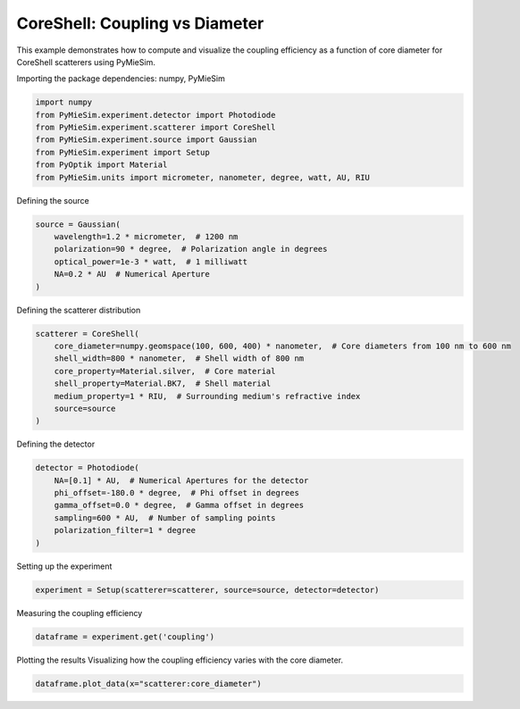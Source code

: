 
.. DO NOT EDIT.
.. THIS FILE WAS AUTOMATICALLY GENERATED BY SPHINX-GALLERY.
.. TO MAKE CHANGES, EDIT THE SOURCE PYTHON FILE:
.. "gallery/experiment/coreshell/coreshell_coupling_vs_corediameter.py"
.. LINE NUMBERS ARE GIVEN BELOW.

.. only:: html

    .. note::
        :class: sphx-glr-download-link-note

        :ref:`Go to the end <sphx_glr_download_gallery_experiment_coreshell_coreshell_coupling_vs_corediameter.py>`
        to download the full example code

.. rst-class:: sphx-glr-example-title

.. _sphx_glr_gallery_experiment_coreshell_coreshell_coupling_vs_corediameter.py:


CoreShell: Coupling vs Diameter
===============================

This example demonstrates how to compute and visualize the coupling efficiency as a function of core diameter for CoreShell scatterers using PyMieSim.

.. GENERATED FROM PYTHON SOURCE LINES 9-10

Importing the package dependencies: numpy, PyMieSim

.. GENERATED FROM PYTHON SOURCE LINES 10-18

.. code-block:: python3

    import numpy
    from PyMieSim.experiment.detector import Photodiode
    from PyMieSim.experiment.scatterer import CoreShell
    from PyMieSim.experiment.source import Gaussian
    from PyMieSim.experiment import Setup
    from PyOptik import Material
    from PyMieSim.units import micrometer, nanometer, degree, watt, AU, RIU








.. GENERATED FROM PYTHON SOURCE LINES 19-20

Defining the source

.. GENERATED FROM PYTHON SOURCE LINES 20-27

.. code-block:: python3

    source = Gaussian(
        wavelength=1.2 * micrometer,  # 1200 nm
        polarization=90 * degree,  # Polarization angle in degrees
        optical_power=1e-3 * watt,  # 1 milliwatt
        NA=0.2 * AU  # Numerical Aperture
    )








.. GENERATED FROM PYTHON SOURCE LINES 28-29

Defining the scatterer distribution

.. GENERATED FROM PYTHON SOURCE LINES 29-38

.. code-block:: python3

    scatterer = CoreShell(
        core_diameter=numpy.geomspace(100, 600, 400) * nanometer,  # Core diameters from 100 nm to 600 nm
        shell_width=800 * nanometer,  # Shell width of 800 nm
        core_property=Material.silver,  # Core material
        shell_property=Material.BK7,  # Shell material
        medium_property=1 * RIU,  # Surrounding medium's refractive index
        source=source
    )








.. GENERATED FROM PYTHON SOURCE LINES 39-40

Defining the detector

.. GENERATED FROM PYTHON SOURCE LINES 40-48

.. code-block:: python3

    detector = Photodiode(
        NA=[0.1] * AU,  # Numerical Apertures for the detector
        phi_offset=-180.0 * degree,  # Phi offset in degrees
        gamma_offset=0.0 * degree,  # Gamma offset in degrees
        sampling=600 * AU,  # Number of sampling points
        polarization_filter=1 * degree
    )








.. GENERATED FROM PYTHON SOURCE LINES 49-50

Setting up the experiment

.. GENERATED FROM PYTHON SOURCE LINES 50-52

.. code-block:: python3

    experiment = Setup(scatterer=scatterer, source=source, detector=detector)








.. GENERATED FROM PYTHON SOURCE LINES 53-54

Measuring the coupling efficiency

.. GENERATED FROM PYTHON SOURCE LINES 54-56

.. code-block:: python3

    dataframe = experiment.get('coupling')





.. rst-class:: sphx-glr-script-out

 .. code-block:: none

    dict_keys(['source:wavelength', 'source:polarization', 'source:NA', 'source:optical_power', 'scatterer:medium_property', 'scatterer:core_diameter', 'scatterer:shell_width', 'scatterer:core_property', 'scatterer:shell_property', 'detector:mode_number', 'detector:NA', 'detector:phi_offset', 'detector:gamma_offset', 'detector:sampling', 'detector:rotation', 'detector:polarization_filter'])




.. GENERATED FROM PYTHON SOURCE LINES 57-59

Plotting the results
Visualizing how the coupling efficiency varies with the core diameter.

.. GENERATED FROM PYTHON SOURCE LINES 59-60

.. code-block:: python3

    dataframe.plot_data(x="scatterer:core_diameter")



.. image-sg:: /gallery/experiment/coreshell/images/sphx_glr_coreshell_coupling_vs_corediameter_001.png
   :alt: coreshell coupling vs corediameter
   :srcset: /gallery/experiment/coreshell/images/sphx_glr_coreshell_coupling_vs_corediameter_001.png
   :class: sphx-glr-single-img






.. rst-class:: sphx-glr-timing

   **Total running time of the script:** (0 minutes 0.284 seconds)


.. _sphx_glr_download_gallery_experiment_coreshell_coreshell_coupling_vs_corediameter.py:

.. only:: html

  .. container:: sphx-glr-footer sphx-glr-footer-example




    .. container:: sphx-glr-download sphx-glr-download-python

      :download:`Download Python source code: coreshell_coupling_vs_corediameter.py <coreshell_coupling_vs_corediameter.py>`

    .. container:: sphx-glr-download sphx-glr-download-jupyter

      :download:`Download Jupyter notebook: coreshell_coupling_vs_corediameter.ipynb <coreshell_coupling_vs_corediameter.ipynb>`


.. only:: html

 .. rst-class:: sphx-glr-signature

    `Gallery generated by Sphinx-Gallery <https://sphinx-gallery.github.io>`_
